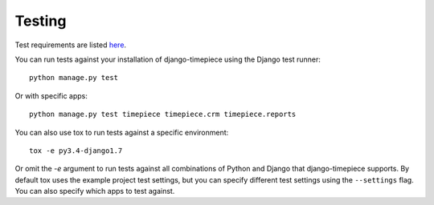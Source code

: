 Testing
=======

Test requirements are listed `here <../requirements/tests.txt>`_.

You can run tests against your installation of django-timepiece using the
Django test runner::

    python manage.py test

Or with specific apps::

    python manage.py test timepiece timepiece.crm timepiece.reports

You can also use tox to run tests against a specific environment::

    tox -e py3.4-django1.7

Or omit the `-e` argument to run tests against all combinations of Python
and Django that django-timepiece supports. By default tox uses the example
project test settings, but you can specify different test settings using the
``--settings`` flag. You can also specify which apps to test against.
